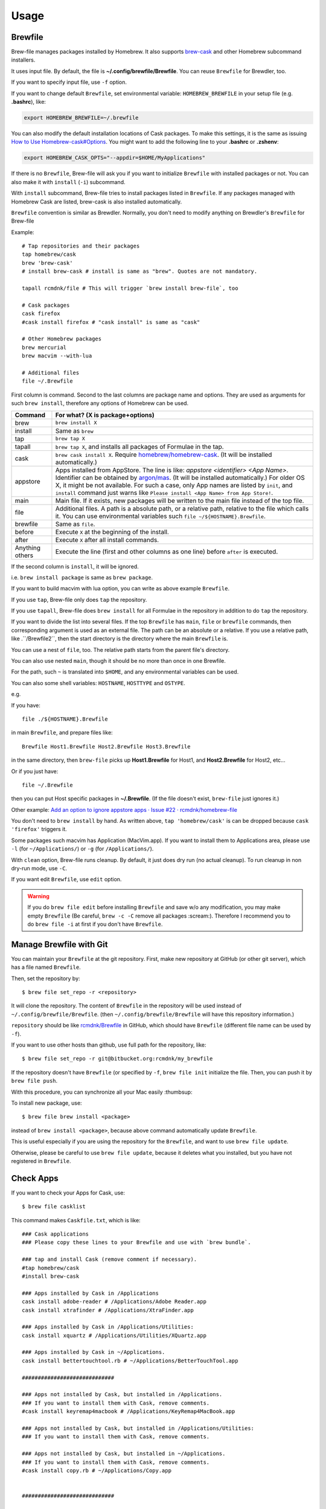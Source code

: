 Usage
=====

Brewfile
--------

Brew-file manages packages installed by Homebrew.
It also supports `brew-cask <https://github.com/phinze/homebrew-cask>`_
and other Homebrew subcommand installers.

It uses input file. By default, the file is **~/.config/brewfile/Brewfile**.
You can reuse ``Brewfile`` for Brewdler, too.

If you want to specify input file, use ``-f`` option.

If you want to change default ``Brewfile``, set environmental variable: ``HOMEBREW_BREWFILE``
in your setup file (e.g. **.bashrc**), like:

.. code-block:: sh

   export HOMEBREW_BREWFILE=~/.brewfile

You can also modify the default installation locations of Cask packages.
To make this settings, it is the same as issuing `How to Use Homebrew-cask#Options <https://github.com/homebrew/homebrew-cask/blob/master/USAGE.md#options>`_.
You might want to add the following line to your **.bashrc** or **.zshenv**:

.. code-block:: sh

    export HOMEBREW_CASK_OPTS="--appdir=$HOME/MyApplications"

If there is no ``Brewfile``, Brew-file will ask you if you want to initialize ``Brewfile``
with installed packages or not.
You can also make it with ``install`` (``-i``) subcommand.

With ``install`` subcommand, Brew-file tries to install packages listed in ``Brewfile``.
If any packages managed with Homebrew Cask are listed, brew-cask is also installed automatically.

``Brewfile`` convention is similar as Brewdler.
Normally, you don't need to modify anything on Brewdler's ``Brewfile`` for Brew-file

Example::

    # Tap repositories and their packages
    tap homebrew/cask
    brew 'brew-cask'
    # install brew-cask # install is same as "brew". Quotes are not mandatory.

    tapall rcmdnk/file # This will trigger `brew install brew-file`, too

    # Cask packages
    cask firefox
    #cask install firefox # "cask install" is same as "cask"

    # Other Homebrew packages
    brew mercurial
    brew macvim --with-lua

    # Additional files
    file ~/.Brewfile

First column is command.
Second to the last columns are package name and options.
They are used as arguments for such ``brew install``,
therefore any options of Homebrew can be used.

===============  ================================
Command          For what? (X is package+options)
===============  ================================
brew             ``brew install X``
install          Same as ``brew``
tap              ``brew tap X``
tapall           ``brew tap X``, and installs all packages of Formulae in the tap.
cask             ``brew cask install X``. Require `homebrew/homebrew-cask <https://github.com/homebrew/homebrew-cask/>`_. (It will be installed automatically.)
appstore         Apps installed from AppStore. The line is like: `appstore <identifier> <App Name>`. Identifier can be obtained by `argon/mas <https://github.com/argon/mas>`_. (It will be installed automatically.) For older OS X, it might be not available. For such a case, only App names are listed by ``init``, and ``install`` command just warns like ``Please install <App Name> from App Store!``.
main             Main file. If it exists, new packages will be written to the main file instead of the top file.
file             Additional files. A path is a absolute path, or a relative path, relative to the file which calls it. You can use environmental variables such ``file ~/${HOSTNAME}.Brewfile``.
brewfile         Same as ``file``.
before           Execute ``X`` at the beginning of the install.
after            Execute ``X`` after all install commands.
Anything others  Execute the line (first and other columns as one line) before ``after`` is executed.
===============  ================================

If the second column is ``install``, it will be ignored.

i.e. ``brew install package`` is same as ``brew package``.

If you want to build macvim with lua option, you can write as above example ``Brewfile``.

If you use ``tap``, Brew-file only does ``tap`` the repository.

If you use ``tapall``, Brew-file does ``brew install`` for all Formulae in the repository
in addition to do ``tap`` the repository.

If you want to divide the list into several files.
If the top ``Brewfile`` has ``main``, ``file`` or ``brewfile`` commands,
then corresponding argument is used as an external file.
The path can be an absolute or a relative.
If you use a relative path, like .``/Brewfile2``,
then the start directory is the directory
where the main ``Brewfile`` is.

You can use a nest of ``file``, too.
The relative path starts from the parent file's directory.

You can also use nested ``main``,
though it should be no more than once in one Brewfile.

For the path, such ``~`` is translated into ``$HOME``,
and any environmental variables can be used.

You can also some shell variables: ``HOSTNAME``, ``HOSTTYPE`` and ``OSTYPE``.

e.g.

If you have::

    file ./${HOSTNAME}.Brewfile

in main ``Brewfile``, and prepare files like::

    Brewfile Host1.Brewfile Host2.Brewfile Host3.Brewfile

in the same directory,
then ``brew-file`` picks up **Host1.Brewfile** for Host1,
and **Host2.Brewfile** for Host2, etc...

Or if you just have::

    file ~/.Brewfile

then you can put Host specific packages in **~/.Brewfile**.
(If the file doesn't exist, ``brew-file`` just ignores it.)

Other example: `Add an option to ignore appstore apps · Issue #22 · rcmdnk/homebrew-file <https://github.com/rcmdnk/homebrew-file/issues/22>`_

You don't need to ``brew install`` by hand.
As written above, ``tap 'homebrew/cask'`` is can be dropped
because ``cask 'firefox'`` triggers it.

Some packages such macvim has Application (MacVim.app).
If you want to install them to Applications area,
please use ``-l`` (for ``~/Applications/``) or ``-g`` (for ``/Applications/``).

With ``clean`` option, Brew-file runs cleanup.
By default, it just does dry run (no actual cleanup).
To run cleanup in non dry-run mode, use ``-C``.

If you want edit ``Brewfile``, use ``edit`` option.

.. warning::

   If you do ``brew file edit`` before installing ``Brewfile`` and save w/o any modification,
   you may make empty ``Brewfile`` (Be careful, ``brew -c -C`` remove all packages :scream:).
   Therefore I recommend you to do ``brew file -i`` at first if you don't have ``Brewfile``.


Manage Brewfile with Git
------------------------

You can maintain your ``Brewfile`` at the git repository.
First, make new repository at GitHub (or other git server),
which has a file named ``Brewfile``.

Then, set the repository by::

    $ brew file set_repo -r <repository>

It will clone the repository.
The content of ``Brewfile`` in the repository will be used instead of
``~/.config/brewfile/Brewfile``.
(then ``~/.config/brewfile/Brewfile`` will have this repository information.)

``repository`` should be like `rcmdnk/Brewfile <https://github.com/rcmdnk/Brewfile>`_ in GitHub,
which should have ``Brewfile`` (different file name can be used by ``-f``).

If you want to use other hosts than github, use full path for the repository, like::

    $ brew file set_repo -r git@bitbucket.org:rcmdnk/my_brewfile

If the repository doesn't have ``Brewfile`` (or specified by ``-f``, ``brew file init`` initialize the file.
Then, you can push it by ``brew file push``.

With this procedure, you can synchronize all your Mac easily :thumbsup:

To install new package, use::

    $ brew file brew install <package>

instead of ``brew install <package>``, because above command
automatically update ``Brewfile``.

This is useful especially if you are using the repository for the ``Brewfile``,
and want to use ``brew file update``.

Otherwise, please be careful to use ``brew file update``,
because it deletes what you installed, but you have not registered in ``Brewfile``.


Check Apps
----------

If you want to check your Apps for Cask, use::

    $ brew file casklist

This command makes ``Caskfile.txt``, which is like::

    ### Cask applications
    ### Please copy these lines to your Brewfile and use with `brew bundle`.

    ### tap and install Cask (remove comment if necessary).
    #tap homebrew/cask
    #install brew-cask

    ### Apps installed by Cask in /Applications
    cask install adobe-reader # /Applications/Adobe Reader.app
    cask install xtrafinder # /Applications/XtraFinder.app

    ### Apps installed by Cask in /Applications/Utilities:
    cask install xquartz # /Applications/Utilities/XQuartz.app

    ### Apps installed by Cask in ~/Applications.
    cask install bettertouchtool.rb # ~/Applications/BetterTouchTool.app

    #############################

    ### Apps not installed by Cask, but installed in /Applications.
    ### If you want to install them with Cask, remove comments.
    #cask install keyremap4macbook # /Applications/KeyRemap4MacBook.app

    ### Apps not installed by Cask, but installed in /Applications/Utilities:
    ### If you want to install them with Cask, remove comments.

    ### Apps not installed by Cask, but installed in ~/Applications.
    ### If you want to install them with Cask, remove comments.
    #cask install copy.rb # ~/Applications/Copy.app


    #############################

    ### Apps not registered in Cask, but installed in /Applications.
    # /Applications/App Store.app
    # /Applications/Calendar.app
    ...

    ### Apps not registered in Cask, but installed in /Applications/Utilities:
    ...

    ### Apps not registered in Cask, but installed in ~/Applications.

You can find applications which were installed manually,
but can be managed by Cask under "Apps not installed by Cask, but installed in...".

If you want to manage them with ``Brewfile``, just copy above lines w/o "#" for these Apps.
